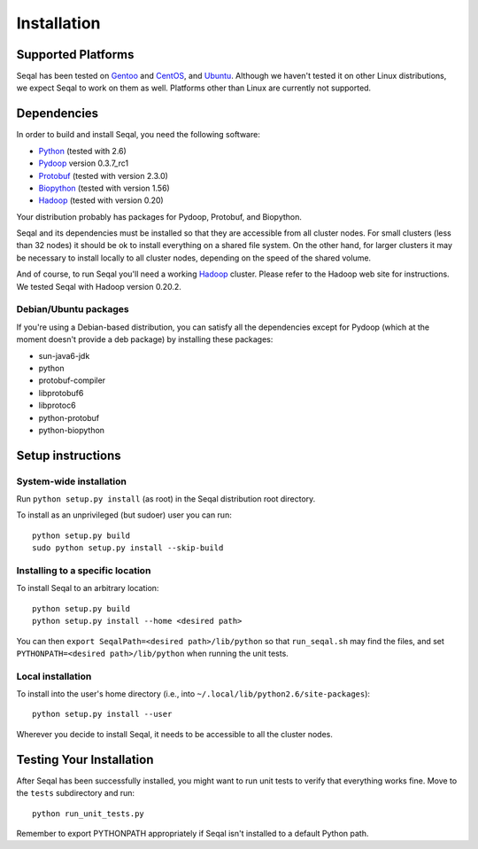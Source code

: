 Installation
============


Supported Platforms
-------------------

Seqal has been tested on `Gentoo <http://www.gentoo.org>`_ and `CentOS
<http://www.centos.org>`_, and `Ubuntu <http://www.ubuntu.com/>`_. Although 
we haven't tested it on other Linux distributions, we expect Seqal to work 
on them as well. Platforms other than Linux are currently not supported.


Dependencies
-------------

In order to build and install Seqal, you need the following software:

* `Python <http://www.python.org>`_ (tested with 2.6)
* `Pydoop <http://pydoop.sourceforge.net>`_ version 0.3.7_rc1
* `Protobuf <http://code.google.com/p/protobuf>`_ (tested with version 2.3.0)
* `Biopython <http://biopython.org>`_ (tested with version 1.56)
* `Hadoop <http://hadoop.apache.org>`_ (tested with version 0.20)

Your distribution probably has packages for Pydoop, Protobuf, and Biopython.

Seqal and its dependencies must be installed so that they are accessible from
all cluster nodes.  For small clusters (less than 32 nodes) it should be ok to
install everything on a shared file system.  On the other hand, for larger 
clusters it may be necessary to install locally to all cluster nodes, depending
on the speed of the shared volume.

And of course, to run Seqal you'll need a working `Hadoop <http://hadoop.apache.org>`_
cluster.  Please refer to the Hadoop web site for instructions.  We tested Seqal 
with Hadoop version 0.20.2.


Debian/Ubuntu packages
+++++++++++++++++++++++++

If you're using a Debian-based distribution, you can satisfy all the 
dependencies except for Pydoop (which at the moment doesn't provide a deb 
package) by installing these packages:

* sun-java6-jdk
* python
* protobuf-compiler
* libprotobuf6
* libprotoc6
* python-protobuf
* python-biopython


Setup instructions
-------------------

System-wide installation
+++++++++++++++++++++++++

Run ``python setup.py install`` (as root) in the Seqal distribution
root directory. 

To install as an unprivileged (but sudoer) user you can run::

  python setup.py build
  sudo python setup.py install --skip-build

Installing to a specific location
++++++++++++++++++++++++++++++++++

To install Seqal to an arbitrary location::

  python setup.py build
  python setup.py install --home <desired path>

You can then ``export SeqalPath=<desired path>/lib/python`` so that ``run_seqal.sh`` 
may find the files, and set ``PYTHONPATH=<desired path>/lib/python`` when
running the unit tests.

Local installation
+++++++++++++++++++

To install into the user's home directory (i.e., into ``~/.local/lib/python2.6/site-packages``\ )::

  python setup.py install --user

Wherever you decide to install Seqal, it needs to be accessible to all the
cluster nodes.

Testing Your Installation
-------------------------

After Seqal has been successfully installed, you might want to run
unit tests to verify that everything works fine. Move to the ``tests``
subdirectory and run::

  python run_unit_tests.py

Remember to export PYTHONPATH appropriately if Seqal isn't installed to a
default Python path.
